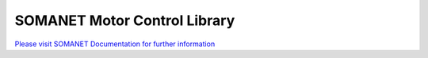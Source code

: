 SOMANET Motor Control Library
==============================

`Please visit SOMANET Documentation for further information <https://doc.synapticon.com/software/sc_sncn_motorcontrol/index.html>`_

